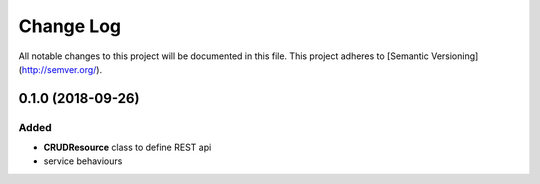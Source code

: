 Change Log
==========

All notable changes to this project will be documented in this file.
This project adheres to [Semantic Versioning](http://semver.org/).

0.1.0 (2018-09-26)
------------------

Added
~~~~~

* **CRUDResource** class to define REST api
* service behaviours
